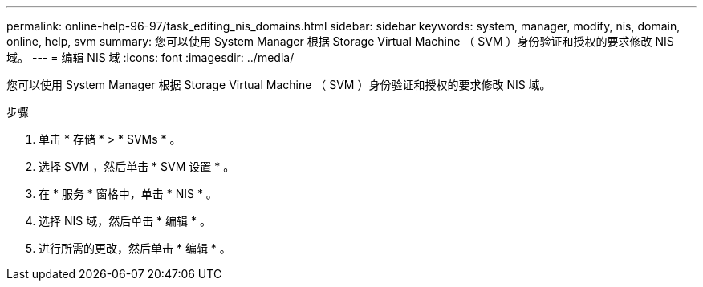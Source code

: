 ---
permalink: online-help-96-97/task_editing_nis_domains.html 
sidebar: sidebar 
keywords: system, manager, modify, nis, domain, online, help, svm 
summary: 您可以使用 System Manager 根据 Storage Virtual Machine （ SVM ）身份验证和授权的要求修改 NIS 域。 
---
= 编辑 NIS 域
:icons: font
:imagesdir: ../media/


[role="lead"]
您可以使用 System Manager 根据 Storage Virtual Machine （ SVM ）身份验证和授权的要求修改 NIS 域。

.步骤
. 单击 * 存储 * > * SVMs * 。
. 选择 SVM ，然后单击 * SVM 设置 * 。
. 在 * 服务 * 窗格中，单击 * NIS * 。
. 选择 NIS 域，然后单击 * 编辑 * 。
. 进行所需的更改，然后单击 * 编辑 * 。

